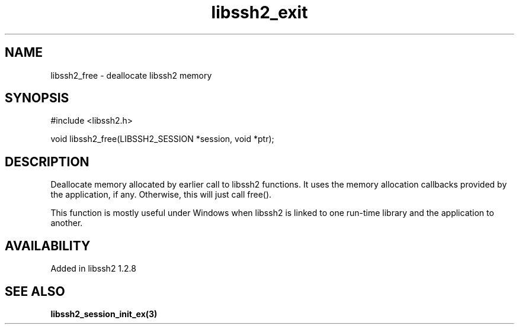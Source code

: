 .TH libssh2_exit 3 "13 Oct 2010" "libssh2 1.2.8" "libssh2 manual"
.SH NAME
libssh2_free - deallocate libssh2 memory
.SH SYNOPSIS
#include <libssh2.h>

void
libssh2_free(LIBSSH2_SESSION *session, void *ptr);
.SH DESCRIPTION
Deallocate memory allocated by earlier call to libssh2 functions.  It
uses the memory allocation callbacks provided by the application, if
any.  Otherwise, this will just call free().

This function is mostly useful under Windows when libssh2 is linked to
one run-time library and the application to another.
.SH AVAILABILITY
Added in libssh2 1.2.8
.SH SEE ALSO
.BR libssh2_session_init_ex(3)
